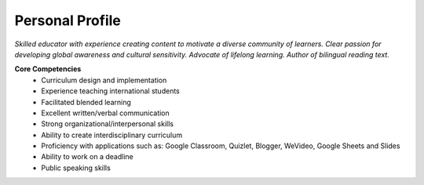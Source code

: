 
Personal Profile
#################

*Skilled educator with experience creating content to motivate a diverse community of learners. Clear passion for developing global awareness and cultural sensitivity. Advocate of lifelong learning. Author of bilingual reading text.*


**Core Competencies** 
 * Curriculum design and implementation 
 * Experience teaching international students 
 * Facilitated blended learning 
 * Excellent written/verbal communication 
 * Strong organizational/interpersonal skills 
 * Ability to create interdisciplinary curriculum 
 * Proficiency with applications such as: Google Classroom, Quizlet, Blogger, WeVideo, Google Sheets and Slides 
 * Ability to work on a deadline 
 * Public speaking skills 





